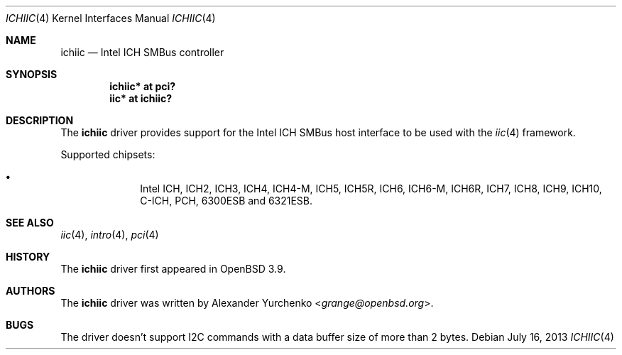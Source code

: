 .\"	$OpenBSD: ichiic.4,v 1.14 2013/07/16 16:05:49 schwarze Exp $
.\"
.\" Copyright (c) 2005 Alexander Yurchenko <grange@openbsd.org>
.\"
.\" Permission to use, copy, modify, and distribute this software for any
.\" purpose with or without fee is hereby granted, provided that the above
.\" copyright notice and this permission notice appear in all copies.
.\"
.\" THE SOFTWARE IS PROVIDED "AS IS" AND THE AUTHOR DISCLAIMS ALL WARRANTIES
.\" WITH REGARD TO THIS SOFTWARE INCLUDING ALL IMPLIED WARRANTIES OF
.\" MERCHANTABILITY AND FITNESS. IN NO EVENT SHALL THE AUTHOR BE LIABLE FOR
.\" ANY SPECIAL, DIRECT, INDIRECT, OR CONSEQUENTIAL DAMAGES OR ANY DAMAGES
.\" WHATSOEVER RESULTING FROM LOSS OF USE, DATA OR PROFITS, WHETHER IN AN
.\" ACTION OF CONTRACT, NEGLIGENCE OR OTHER TORTIOUS ACTION, ARISING OUT OF
.\" OR IN CONNECTION WITH THE USE OR PERFORMANCE OF THIS SOFTWARE.
.\"
.Dd $Mdocdate: July 16 2013 $
.Dt ICHIIC 4
.Os
.Sh NAME
.Nm ichiic
.Nd Intel ICH SMBus controller
.Sh SYNOPSIS
.Cd "ichiic* at pci?"
.Cd "iic* at ichiic?"
.Sh DESCRIPTION
The
.Nm
driver provides support for the Intel ICH SMBus host interface to be
used with the
.Xr iic 4
framework.
.Pp
Supported chipsets:
.Pp
.Bl -bullet -compact -offset indent
.It
Intel ICH, ICH2, ICH3, ICH4, ICH4-M, ICH5, ICH5R, ICH6, ICH6-M, ICH6R, ICH7,
ICH8, ICH9, ICH10, C-ICH, PCH, 6300ESB and 6321ESB.
.El
.Sh SEE ALSO
.Xr iic 4 ,
.Xr intro 4 ,
.Xr pci 4
.Sh HISTORY
The
.Nm
driver first appeared in
.Ox 3.9 .
.Sh AUTHORS
.An -nosplit
The
.Nm
driver was written by
.An Alexander Yurchenko Aq Mt grange@openbsd.org .
.Sh BUGS
The driver doesn't support I2C commands with a data buffer size of more
than 2 bytes.
